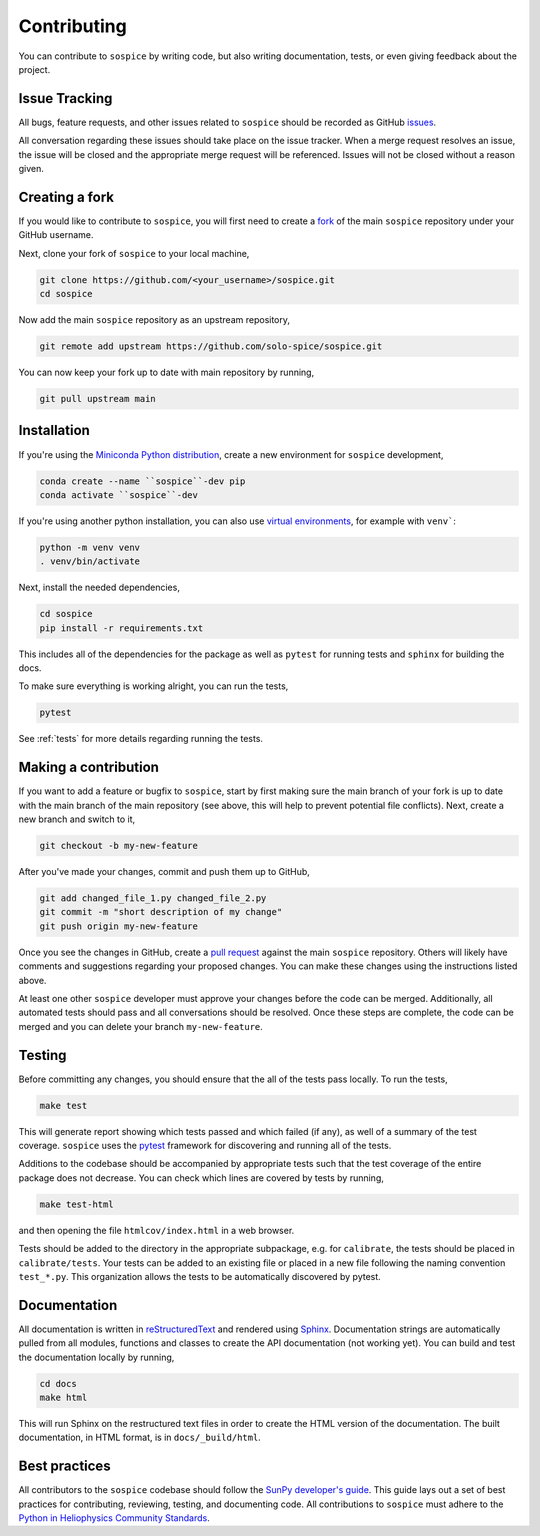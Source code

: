 .. _dev-guide:

============
Contributing
============

You can contribute to ``sospice`` by writing code, but also writing documentation, tests, or even giving feedback about the project.

Issue Tracking
--------------

All bugs, feature requests, and other issues related to ``sospice`` should be recorded as GitHub `issues <https://github.com/solo-spice/sospice/issues>`__.

All conversation regarding these issues should take place on the issue tracker.
When a merge request resolves an issue, the issue will be closed and the appropriate merge request will be referenced.
Issues will not be closed without a reason given.

Creating a fork
---------------

If you would like to contribute to ``sospice``, you will first need to create a `fork <https://docs.github.com/en/get-started/quickstart/fork-a-repo>`__
of the main ``sospice`` repository under your GitHub username.

Next, clone your fork of ``sospice`` to your local machine,

.. code:: shell

    git clone https://github.com/<your_username>/sospice.git
    cd sospice

Now add the main ``sospice`` repository as an upstream repository,

.. code:: shell

    git remote add upstream https://github.com/solo-spice/sospice.git

You can now keep your fork up to date with main repository by running,

.. code:: shell

    git pull upstream main

Installation
-------------

If you're using the `Miniconda Python distribution <https://docs.conda.io/en/latest/miniconda.html>`__,
create a new environment for ``sospice`` development,

.. code-block:: shell

    conda create --name ``sospice``-dev pip
    conda activate ``sospice``-dev

If you're using another python installation, you can also use `virtual environments <https://docs.python.org/3/tutorial/venv.html>`__,
for example with ``venv```:

.. code-block:: shell

    python -m venv venv
    . venv/bin/activate

Next, install the needed dependencies,

.. code-block:: shell

    cd sospice
    pip install -r requirements.txt

This includes all of the dependencies for the package as well as ``pytest`` for running tests and ``sphinx`` for building the docs.

To make sure everything is working alright, you can run the tests,

.. code-block:: shell

    pytest

See :ref:`tests` for more details regarding running the tests.

Making a contribution
---------------------

If you want to add a feature or bugfix to ``sospice``, start by first making sure the main branch of your fork is up to date with the main branch of the main repository (see above, this will help to prevent potential file conflicts).
Next, create a new branch and switch to it,

.. code:: shell

    git checkout -b my-new-feature

After you've made your changes, commit and push them up to GitHub,

.. code:: shell

    git add changed_file_1.py changed_file_2.py
    git commit -m "short description of my change"
    git push origin my-new-feature

Once you see the changes in GitHub, create a `pull request <https://docs.github.com/en/pull-requests>`__
against the main ``sospice`` repository.
Others will likely have comments and suggestions regarding your proposed changes.
You can make these changes using the instructions listed above.

At least one other ``sospice`` developer must approve your changes before the code can be merged.
Additionally, all automated tests should pass and all conversations should be resolved.
Once these steps are complete, the code can be merged and you can delete  your branch ``my-new-feature``.

.. _tests:

Testing
-------

Before committing any changes, you should ensure that the all of the tests pass locally.
To run the tests,

.. code:: shell

    make test

This will generate report showing which tests passed and which failed (if any), as well of a summary of the test coverage.
``sospice`` uses the `pytest <https://pytest.org/en/latest/>`__ framework for discovering and running all of the tests.

Additions to the codebase should be accompanied by appropriate tests such that the test coverage of the entire package does not decrease.
You can check which lines are covered by tests by running,

.. code:: shell

    make test-html

and then opening the file ``htmlcov/index.html`` in a web browser.

Tests should be added to the directory in the appropriate subpackage, e.g. for ``calibrate``, the tests should be placed in ``calibrate/tests``.
Your tests can be added to an existing file or placed in a new file following the naming convention ``test_*.py``.
This organization allows the tests to be automatically discovered by pytest.


Documentation
-------------

All documentation is written in `reStructuredText <https://docutils.sourceforge.io/rst.html>`__ and rendered using `Sphinx <https://www.sphinx-doc.org/en/master/>`__.
Documentation strings are automatically pulled from all modules, functions and classes to create the API documentation (not working yet).
You can build and test the documentation locally by running,

.. code:: shell

    cd docs
    make html

This will run Sphinx on the restructured text files in order to create the HTML version of the documentation.
The built documentation, in HTML format, is in ``docs/_build/html``.

Best practices
--------------

All contributors to the ``sospice`` codebase should follow the `SunPy developer's guide`_.
This guide lays out a set of best practices for contributing, reviewing, testing, and documenting code.
All contributions to ``sospice`` must adhere to the `Python in Heliophysics Community Standards <https://doi.org/10.5281/zenodo.2529130>`__.

.. _`SunPy developer's guide`: https://docs.sunpy.org/en/latest/dev_guide/index.html
